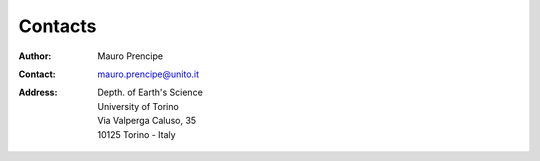 Contacts
========

:Author:    Mauro Prencipe
:Contact:	mauro.prencipe@unito.it
:Address:   Depth. of Earth's Science
			University of Torino
			Via Valperga Caluso, 35
			10125 Torino - Italy
			
